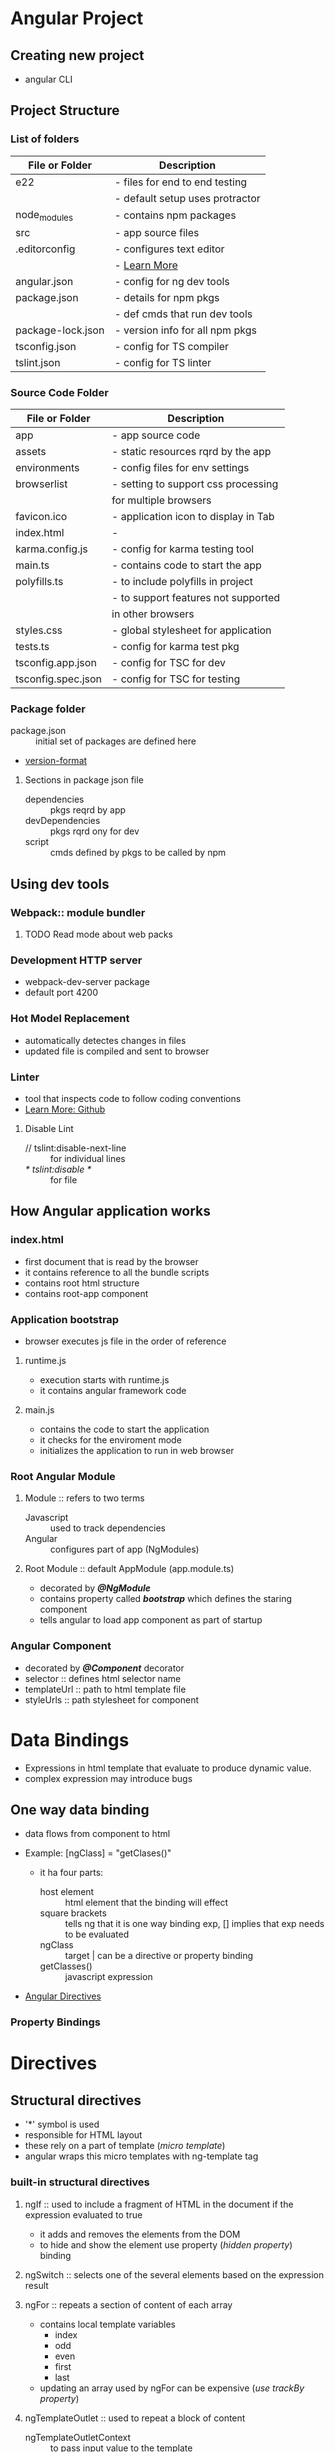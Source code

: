

* Angular Project

** Creating new project
   - angular CLI

** Project Structure
   
*** List of folders

    | File or Folder    | Description                     |
    |-------------------+---------------------------------|
    | e22               | - files for end to end testing  |
    |                   | - default setup uses protractor |
    |-------------------+---------------------------------|
    | node_modules      | - contains npm packages         |
    |-------------------+---------------------------------|
    | src               | - app source files              |
    |-------------------+---------------------------------|
    | .editorconfig     | - configures text editor        |
    |                   | - [[http://editorconfig.org][Learn More]]                    |
    |-------------------+---------------------------------|
    | angular.json      | - config for ng dev tools       |
    |-------------------+---------------------------------|
    | package.json      | - details for npm pkgs          |
    |                   | - def cmds that run dev tools   |
    |-------------------+---------------------------------|
    | package-lock.json | - version info for all npm pkgs |
    |-------------------+---------------------------------|
    | tsconfig.json     | - config for TS compiler        |
    |-------------------+---------------------------------|
    | tslint.json       | - config for TS linter          |
    |-------------------+---------------------------------|

*** Source Code Folder

    
    | File or Folder     | Description                          |
    |--------------------+--------------------------------------|
    | app                | - app source code                    |
    |--------------------+--------------------------------------|
    | assets             | - static resources rqrd by the app   |
    |--------------------+--------------------------------------|
    | environments       | - config files for env settings      |
    |--------------------+--------------------------------------|
    | browserlist        | - setting to support css processing  |
    |                    | for multiple browsers                |
    |--------------------+--------------------------------------|
    | favicon.ico        | - application icon to display in Tab |
    |--------------------+--------------------------------------|
    | index.html         | -                                    |
    |--------------------+--------------------------------------|
    | karma.config.js    | - config for karma testing tool      |
    |--------------------+--------------------------------------|
    | main.ts            | - contains code to start the app     |
    |--------------------+--------------------------------------|
    | polyfills.ts       | - to include polyfills in project    |
    |                    | - to support features not supported  |
    |                    | in other browsers                    |
    |--------------------+--------------------------------------|
    | styles.css         | - global stylesheet for application  |
    |--------------------+--------------------------------------|
    | tests.ts           | - config for karma test pkg          |
    |--------------------+--------------------------------------|
    | tsconfig.app.json  | - config for TSC for dev             |
    |--------------------+--------------------------------------|
    | tsconfig.spec.json | - config for TSC for testing         |
    |--------------------+--------------------------------------|


*** Package folder
    - package.json :: initial set of packages are defined here
    - [[./package-version-format.png][version-format]] 

**** Sections in package json file
     - dependencies :: pkgs reqrd by app
     - devDependencies :: pkgs rqrd ony for dev
     - script :: cmds defined by pkgs to be called by npm

** Using dev tools

*** Webpack:: module bundler
**** TODO Read mode about web packs

*** Development HTTP server
    - webpack-dev-server package
    - default port 4200

*** Hot Model Replacement
    - automatically detectes changes in files
    - updated file is compiled and sent to browser

*** Linter
    - tool that inspects code to follow coding conventions
    - [[https://github.com/palantir/tslint][Learn More: Github]]

**** Disable Lint
     - // tslint:disable-next-line :: for individual lines
     - /* tslint:disable */ :: for file

** How Angular application works

*** index.html
    - first document that is read by the browser
    - it contains reference to all the bundle scripts
    - contains root html structure
    - contains root-app component

*** Application bootstrap
    - browser executes js file in the order of reference

**** runtime.js
     - execution starts with runtime.js
     - it contains angular framework code

**** main.js
     - contains the code to start the application
     - it checks for the enviroment mode
     - initializes the application to run in web browser

*** Root Angular Module
    
****  Module :: refers to two terms
      - Javascript :: used to track dependencies
      - Angular :: configures part of app (NgModules)

**** Root Module :: default AppModule (app.module.ts)
     - decorated by */@NgModule/*
     - contains property called */bootstrap/* which defines the staring component
     - tells angular to load app component as part of startup

*** Angular Component
    - decorated by */@Component/* decorator
    - selector :: defines html selector name
    - templateUrl :: path to html template file
    - styleUrls :: path stylesheet for component

* Data Bindings

   - Expressions in html template that evaluate to produce dynamic value.
   - complex expression may introduce bugs

** One way data binding
   - data flows from component to html

   * Example: [ngClass] = "getClases()"
     - it ha four parts:
       - host element :: html element that the binding will effect
       - square brackets :: tells ng that it is one way binding exp, [] implies that exp needs to be evaluated
       - ngClass :: target | can be a directive or property binding
       - getClasses() :: javascript expression

   - [[file:attachments/built-in-directives.png][Angular Directives]]

*** Property Bindings

* Directives

** Structural directives
   - '*' symbol is used
   - responsible for HTML layout
   - these rely on a part of template (/micro template/)
   - angular wraps this micro templates with ng-template tag

*** built-in structural directives
   
**** ngIf :: used to include a fragment of HTML in the document if the expression evaluated to true
     - it adds and removes the elements from the DOM
     - to hide and show the element use property (/hidden property/) binding 

**** ngSwitch :: selects one of the several elements based on the expression result

**** ngFor :: repeats a section of content of each array
     - contains local template variables
       - index
       - odd
       - even
       - first
       - last
     - updating an array used by ngFor can be expensive (/use trackBy property/)

**** ngTemplateOutlet :: used to repeat a block of content
     - ngTemplateOutletContext :: to pass input value to the template

     
